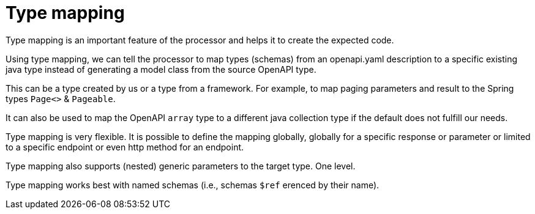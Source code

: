 = Type mapping

Type mapping is an important feature of the processor and helps it to create the expected code.

Using type mapping, we can tell the processor to map types (schemas) from an openapi.yaml description to a specific existing java type instead of generating a model class from the source OpenAPI type.

This can be a type created by us or a type from a framework. For example, to map paging parameters and result to the Spring types `Page<>` & `Pageable`.

It can also be used to map the OpenAPI `array` type to a different java collection type if the default does not fulfill our needs.

Type mapping is very flexible. It is possible to define the mapping globally, globally for a specific response or parameter or limited to a specific endpoint or even http method for an endpoint.

Type mapping also supports (nested) generic parameters to the target type. One level.

Type mapping works best with named schemas (i.e., schemas `$ref` erenced by their name).
